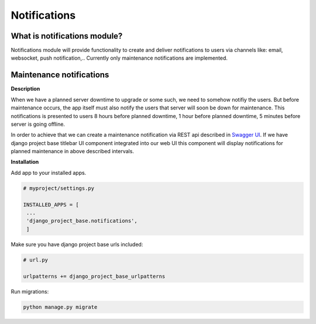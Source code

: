 Notifications
=============

What is notifications module?
-----------------------------

Notifications module will provide functionality to create and deliver notifications to users via channels like: email,
websocket, push notification,..
Currently only maintenance notifications are implemented.

Maintenance notifications
-------------------------

**Description**

When we have a planned server downtime to upgrade or some such, we need to somehow notifiy the users.
But before maintenance occurs, the app itself must also notify the users that server will soon
be down for maintenance.
This notifications is presented to users 8 hours before planned downtime, 1 hour before planned
downtime, 5 minutes before server is going offline.

In order to achieve that we can create a maintenance notification via REST api
described in `Swagger UI </schema/swagger-ui/#/maintenance-notification/maintenance_notification_create>`_. If we have
django project base titlebar UI component integrated into our web UI this component will display
notifications for planned maintenance in above described intervals.

**Installation**

Add app to your installed apps.

.. code-block:: python

   # myproject/settings.py

   INSTALLED_APPS = [
    ...
    'django_project_base.notifications',
    ]


Make sure you have django project base urls included:

.. code-block:: python

   # url.py

   urlpatterns += django_project_base_urlpatterns

Run migrations:

.. code-block:: python

   python manage.py migrate






